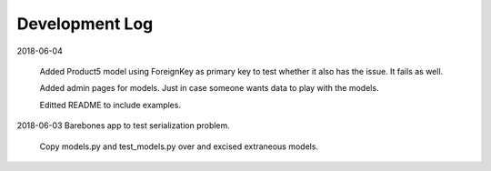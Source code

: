 Development Log
===============


2018-06-04

    Added Product5 model using ForeignKey as primary key to test whether it
    also has the issue. It fails as well.

    Added admin pages for models. Just in case someone wants data to play
    with the models.

    Editted README to include examples.

2018-06-03  Barebones app to test serialization problem.
    
    Copy models.py and test_models.py over and excised extraneous models.

